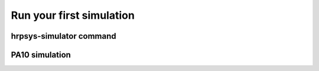 =========================
Run your first simulation
=========================

hrpsys-simulator command
========================

PA10 simulation
===============

